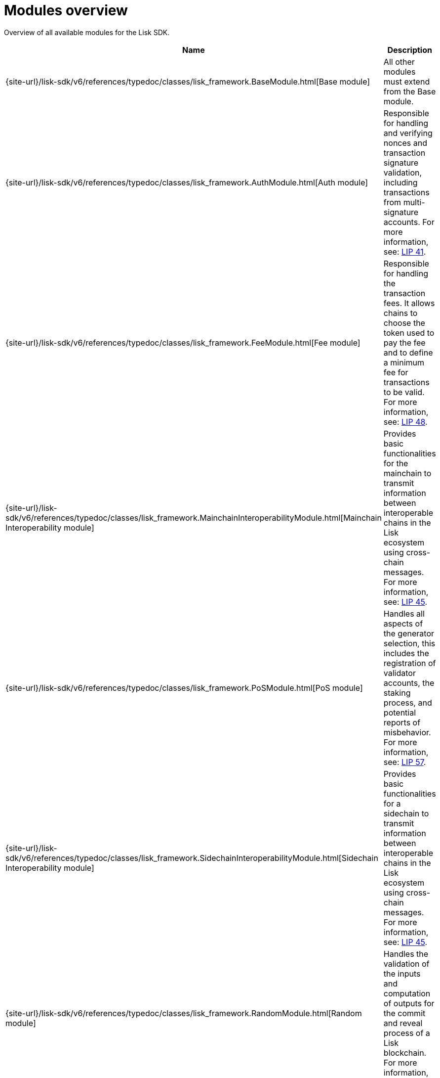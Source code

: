 = Modules overview
:url_module_base: {site-url}/lisk-sdk/v6/references/typedoc/classes/lisk_framework.BaseModule.html
:url_module_auth: {site-url}/lisk-sdk/v6/references/typedoc/classes/lisk_framework.AuthModule.html
:url_module_fee: {site-url}/lisk-sdk/v6/references/typedoc/classes/lisk_framework.FeeModule.html
:url_module_mci: {site-url}/lisk-sdk/v6/references/typedoc/classes/lisk_framework.MainchainInteroperabilityModule.html
:url_module_pos: {site-url}/lisk-sdk/v6/references/typedoc/classes/lisk_framework.PoSModule.html
:url_module_sci: {site-url}/lisk-sdk/v6/references/typedoc/classes/lisk_framework.SidechainInteroperabilityModule.html
:url_module_random: {site-url}/lisk-sdk/v6/references/typedoc/classes/lisk_framework.RandomModule.html
:url_module_reward: {site-url}/lisk-sdk/v6/references/typedoc/classes/lisk_framework.RewardModule.html
:url_module_token: {site-url}/lisk-sdk/v6/references/typedoc/classes/lisk_framework.TokenModule.html
:url_module_validators: {site-url}/lisk-sdk/v6/references/typedoc/classes/lisk_framework.ValidatorsModule.html

// Lips
:url_lip50: https://github.com/LiskHQ/lips/blob/main/proposals/lip-0050.md
:url_lip46: https://github.com/LiskHQ/lips/blob/main/proposals/lip-0046.md
:url_lip45: https://github.com/LiskHQ/lips/blob/main/proposals/lip-0045.md
:url_lip48: https://github.com/LiskHQ/lips/blob/main/proposals/lip-0048.md
:url_lip44: https://github.com/LiskHQ/lips/blob/main/proposals/lip-0044.md
:url_lip41: https://github.com/LiskHQ/lips/blob/main/proposals/lip-0041.md
:url_lip71: https://github.com/LiskHQ/lips/blob/main/proposals/lip-0071.md
:url_lip40: https://github.com/LiskHQ/lips/blob/main/proposals/lip-0040.md
:url_lip39: https://github.com/LiskHQ/lips/blob/main/proposals/lip-0039.md
:url_lip37: https://github.com/LiskHQ/lips/blob/main/proposals/lip-0037.md#chain-identifiers-1
:url_lip51: https://github.com/LiskHQ/lips/blob/main/proposals/lip-0051.md
:url_lip70: https://github.com/LiskHQ/lips/blob/main/proposals/lip-0070.md
:url_lip57: https://github.com/LiskHQ/lips/blob/main/proposals/lip-0057.md

Overview of all available modules for the Lisk SDK.

[cols="1,3",options="header",stripes="hover"]
|===
|Name
|Description

| {url_module_base}[Base module]
| All other modules must extend from the Base module.

| {url_module_auth}[Auth module]
|Responsible for handling and verifying nonces and transaction signature validation, including transactions from multi-signature accounts.
For more information, see: {url_lip41}[LIP 41^].

| {url_module_fee}[Fee module]
|Responsible for handling the transaction fees.
It allows chains to choose the token used to pay the fee and to define a minimum fee for transactions to be valid.
For more information, see: {url_lip48}[LIP 48^].

| {url_module_mci}[Mainchain Interoperability module]
|Provides basic functionalities for the mainchain to transmit information between interoperable chains in the Lisk ecosystem using cross-chain messages.
For more information, see: {url_lip45}[LIP 45^].

| {url_module_pos}[PoS module]
|Handles all aspects of the generator selection, this includes the registration of validator accounts, the staking process, and potential reports of misbehavior.
For more information, see: {url_lip57}[LIP 57^].

| {url_module_sci}[Sidechain Interoperability module]
|Provides basic functionalities for a sidechain to transmit information between interoperable chains in the Lisk ecosystem using cross-chain messages.
For more information, see: {url_lip45}[LIP 45^].

| {url_module_random}[Random module]
a|Handles the validation of the inputs and computation of outputs for the commit and reveal process of a Lisk blockchain.
For more information, see: {url_lip46}[LIP 46^].

| {url_module_reward}[Reward module]
a|Provides the base reward system for a blockchain developed with the Lisk SDK.
For more information, see: {url_lip70}[LIP 70^].

| {url_module_token}[Token module]
|Handles minting, burning, and transferring tokens inside the Lisk ecosystem.
For more information, see: {url_lip51}[LIP 51^].

| {url_module_validators}[Validators module]
|Responsible for validating the eligibility of a validator for generating a block and the block signature.
Furthermore, it maintains information about the registered validators in its module store and provides the validator list.
For more information, see: {url_lip44}[LIP 44^].

|===